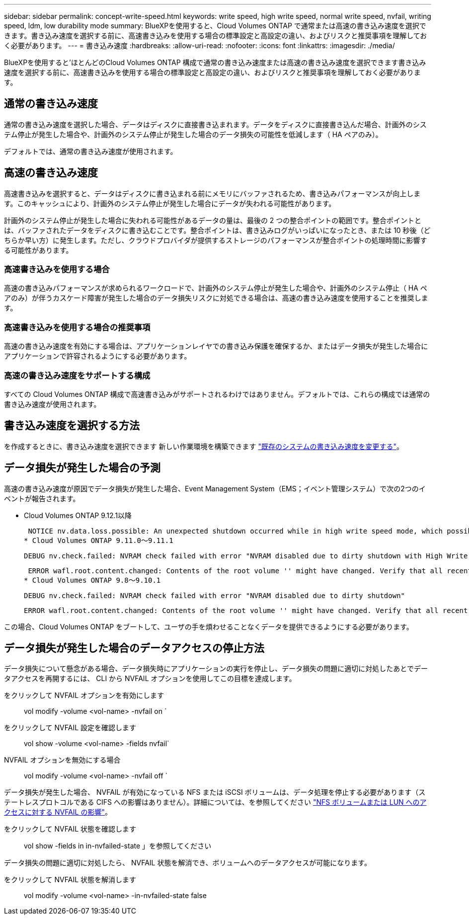 ---
sidebar: sidebar 
permalink: concept-write-speed.html 
keywords: write speed, high write speed, normal write speed, nvfail, writing speed, ldm, low durability mode 
summary: BlueXPを使用すると、Cloud Volumes ONTAP で通常または高速の書き込み速度を選択できます。書き込み速度を選択する前に、高速書き込みを使用する場合の標準設定と高設定の違い、およびリスクと推奨事項を理解しておく必要があります。 
---
= 書き込み速度
:hardbreaks:
:allow-uri-read: 
:nofooter: 
:icons: font
:linkattrs: 
:imagesdir: ./media/


[role="lead"]
BlueXPを使用すると'ほとんどのCloud Volumes ONTAP 構成で通常の書き込み速度または高速の書き込み速度を選択できます書き込み速度を選択する前に、高速書き込みを使用する場合の標準設定と高設定の違い、およびリスクと推奨事項を理解しておく必要があります。



== 通常の書き込み速度

通常の書き込み速度を選択した場合、データはディスクに直接書き込まれます。データをディスクに直接書き込んだ場合、計画外のシステム停止が発生した場合や、計画外のシステム停止が発生した場合のデータ損失の可能性を低減します（ HA ペアのみ）。

デフォルトでは、通常の書き込み速度が使用されます。



== 高速の書き込み速度

高速書き込みを選択すると、データはディスクに書き込まれる前にメモリにバッファされるため、書き込みパフォーマンスが向上します。このキャッシュにより、計画外のシステム停止が発生した場合にデータが失われる可能性があります。

計画外のシステム停止が発生した場合に失われる可能性があるデータの量は、最後の 2 つの整合ポイントの範囲です。整合ポイントとは、バッファされたデータをディスクに書き込むことです。整合ポイントは、書き込みログがいっぱいになったとき、または 10 秒後（どちらか早い方）に発生します。ただし、クラウドプロバイダが提供するストレージのパフォーマンスが整合ポイントの処理時間に影響する可能性があります。



=== 高速書き込みを使用する場合

高速の書き込みパフォーマンスが求められるワークロードで、計画外のシステム停止が発生した場合や、計画外のシステム停止（ HA ペアのみ）が伴うカスケード障害が発生した場合のデータ損失リスクに対処できる場合は、高速の書き込み速度を使用することを推奨します。



=== 高速書き込みを使用する場合の推奨事項

高速の書き込み速度を有効にする場合は、アプリケーションレイヤでの書き込み保護を確保するか、またはデータ損失が発生した場合にアプリケーションで許容されるようにする必要があります。

ifdef::aws[]



=== AWS で HA ペアを使用した場合の高速の書き込み速度

AWS の HA ペアで高速の書き込み速度を有効にする場合は、複数の Availability Zone （ AZ ；アベイラビリティゾーン）環境と単一の AZ 環境の保護レベルの違いを理解しておく必要があります。複数の AZ に HA ペアを導入すると、耐障害性が向上し、データ損失の可能性を軽減できます。

link:concept-ha.html["AWS の HA ペアについて詳しくは、こちらをご覧ください"]。

endif::aws[]



=== 高速の書き込み速度をサポートする構成

すべての Cloud Volumes ONTAP 構成で高速書き込みがサポートされるわけではありません。デフォルトでは、これらの構成では通常の書き込み速度が使用されます。

ifdef::aws[]



==== AWS

シングルノードシステムを使用する場合、 Cloud Volumes ONTAP では、すべてのインスタンスタイプで高速な書き込み速度がサポートされます。

9.8 リリース以降では、 Cloud Volumes ONTAP でサポートされているほぼすべての EC2 インスタンスタイプを使用する場合、 HA ペアでの高速書き込みがサポートされます。ただし、 m5.xlarge と r5.xlarge は除きます。

https://docs.netapp.com/us-en/cloud-volumes-ontap-relnotes/reference-configs-aws.html["Cloud Volume が提供する Amazon EC2 インスタンスの詳細については、こちらをご覧ください ONTAP はをサポートします"^]。

endif::aws[]

ifdef::azure[]



==== Azure

シングルノードシステムを使用する場合、 Cloud Volumes ONTAP では、すべての種類の VM で高速な書き込み速度がサポートされます。

HA ペアを使用する場合、 Cloud Volumes ONTAP では 9.8 リリース以降、複数の種類の VM で高速の書き込み速度がサポートされます。にアクセスします https://docs.netapp.com/us-en/cloud-volumes-ontap-relnotes/reference-configs-azure.html["Cloud Volumes ONTAP リリースノート"^] をクリックして、高速の書き込み速度をサポートする VM タイプを確認します。

endif::azure[]

ifdef::gcp[]



==== Google Cloud

シングルノードシステムを使用する場合、 Cloud Volumes ONTAP では、すべての種類のマシンで高速な書き込み速度がサポートされます。

HAペアを使用する場合、Cloud Volumes ONTAP 9.13.0リリース以降では、いくつかのタイプのVMで高速の書き込み速度がサポートされます。にアクセスします https://docs.netapp.com/us-en/cloud-volumes-ontap-relnotes/reference-configs-gcp.html#supported-configurations-by-license["Cloud Volumes ONTAP リリースノート"^] をクリックして、高速の書き込み速度をサポートする VM タイプを確認します。

https://docs.netapp.com/us-en/cloud-volumes-ontap-relnotes/reference-configs-gcp.html["Cloud の Google Cloud マシンタイプの詳細をご覧ください Volume ONTAP はをサポートします"^]。

endif::gcp[]



== 書き込み速度を選択する方法

を作成するときに、書き込み速度を選択できます 新しい作業環境を構築できます link:task-modify-write-speed.html["既存のシステムの書き込み速度を変更する"]。



== データ損失が発生した場合の予測

高速の書き込み速度が原因でデータ損失が発生した場合、Event Management System（EMS；イベント管理システム）で次の2つのイベントが報告されます。

* Cloud Volumes ONTAP 9.12.1以降
+
 NOTICE nv.data.loss.possible: An unexpected shutdown occurred while in high write speed mode, which possibly caused a loss of data.
* Cloud Volumes ONTAP 9.11.0～9.11.1
+
 DEBUG nv.check.failed: NVRAM check failed with error "NVRAM disabled due to dirty shutdown with High Write Speed mode"
+
 ERROR wafl.root.content.changed: Contents of the root volume '' might have changed. Verify that all recent configuration changes are still in effect..
* Cloud Volumes ONTAP 9.8～9.10.1
+
 DEBUG nv.check.failed: NVRAM check failed with error "NVRAM disabled due to dirty shutdown"
+
 ERROR wafl.root.content.changed: Contents of the root volume '' might have changed. Verify that all recent configuration changes are still in effect.


この場合、Cloud Volumes ONTAP をブートして、ユーザの手を煩わせることなくデータを提供できるようにする必要があります。



== データ損失が発生した場合のデータアクセスの停止方法

データ損失について懸念がある場合、データ損失時にアプリケーションの実行を停止し、データ損失の問題に適切に対処したあとでデータアクセスを再開するには、 CLI から NVFAIL オプションを使用してこの目標を達成します。

をクリックして NVFAIL オプションを有効にします:: vol modify -volume <vol-name> -nvfail on `
をクリックして NVFAIL 設定を確認します:: vol show -volume <vol-name> -fields nvfail`
NVFAIL オプションを無効にする場合:: vol modify -volume <vol-name> -nvfail off `


データ損失が発生した場合、 NVFAIL が有効になっている NFS または iSCSI ボリュームは、データ処理を停止する必要があります（ステートレスプロトコルである CIFS への影響はありません）。詳細については、を参照してください https://docs.netapp.com/ontap-9/topic/com.netapp.doc.dot-mcc-mgmt-dr/GUID-40D04B8A-01F7-4E87-8161-E30BD80F5B7F.html["NFS ボリュームまたは LUN へのアクセスに対する NVFAIL の影響"^]。

をクリックして NVFAIL 状態を確認します:: vol show -fields in in-nvfailed-state 」を参照してください


データ損失の問題に適切に対処したら、 NVFAIL 状態を解消でき、ボリュームへのデータアクセスが可能になります。

をクリックして NVFAIL 状態を解消します:: vol modify -volume <vol-name> -in-nvfailed-state false

